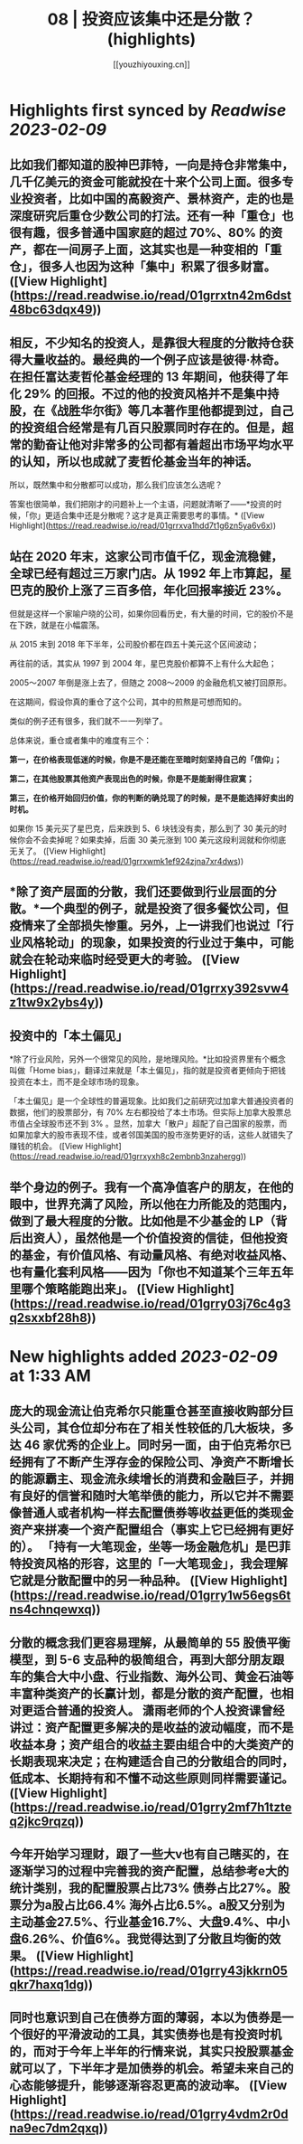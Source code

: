 :PROPERTIES:
:title: 08 | 投资应该集中还是分散？ (highlights)
:author: [[youzhiyouxing.cn]]
:full-title: "08 | 投资应该集中还是分散？"
:category: #articles
:url: https://youzhiyouxing.cn/n/materials/189
:END:

* Highlights first synced by [[Readwise]] [[2023-02-09]]
** 比如我们都知道的股神巴菲特，一向是持仓非常集中，几千亿美元的资金可能就投在十来个公司上面。很多专业投资者，比如中国的高毅资产、景林资产，走的也是深度研究后重仓少数公司的打法。还有一种「重仓」也很有趣，很多普通中国家庭的超过 70%、80% 的资产，都在一间房子上面，这其实也是一种变相的「重仓」，很多人也因为这种「集中」积累了很多财富。 ([View Highlight](https://read.readwise.io/read/01grrxtn42m6dst48bc63dqx49))
** 相反，不少知名的投资人，是靠很大程度的分散持仓获得大量收益的。最经典的一个例子应该是彼得·林奇。在担任富达麦哲伦基金经理的 13 年期间，他获得了年化 29% 的回报。不过的他的投资风格并不是集中持股，在《战胜华尔街》等几本著作里他都提到过，自己的投资组合经常是有几百只股票同时存在的。但是，超常的勤奋让他对非常多的公司都有着超出市场平均水平的认知，所以也成就了麦哲伦基金当年的神话。

所以，既然集中和分散都可以成功，那么我们应该怎么选呢？

答案也很简单，我们把刚才的问题补上一个主语，问题就清晰了——*投资的时候，「你」更适合集中还是分散呢？这才是真正需要思考的事情。* ([View Highlight](https://read.readwise.io/read/01grrxva1hdd7t1g6zn5ya6v6x))
** 站在 2020 年末，这家公司市值千亿，现金流稳健，全球已经有超过三万家门店。从 1992 年上市算起，星巴克的股价上涨了三百多倍，年化回报率接近 23%。

但就是这样一个家喻户晓的公司，如果你回看历史，有大量的时间，它的股价不是在下跌，就是在小幅震荡。

从 2015 末到 2018 年下半年，公司股价都在四五十美元这个区间波动；

再往前的话，其实从 1997 到 2004 年，星巴克股价都算不上有什么大起色；

2005～2007 年倒是涨上去了，但随之 2008～2009 的金融危机又被打回原形。

在这期间，假设你真的重仓了这个公司，其中的煎熬是可想而知的。

类似的例子还有很多，我们就不一一列举了。

总体来说，重仓或者集中的难度有三个：

*第一，在价格表现低迷的时候，你是不是还能在至暗时刻坚持自己的「信仰」；*

*第二，在其他股票其他资产表现出色的时候，你是不是能耐得住寂寞；*

*第三，在价格开始回归价值，你的判断的确兑现了的时候，是不是能选择好卖出的时机。*

如果你 15 美元买了星巴克，后来跌到 5、6 块钱没有卖，那么到了 30 美元的时候你会不会卖掉呢？如果卖掉，后面 30 美元涨到 100 美元这段利润就和你彻底无关了。 ([View Highlight](https://read.readwise.io/read/01grrxwmk1ef924zjna7xr4dws))
** *除了资产层面的分散，我们还要做到行业层面的分散。*一个典型的例子，就是投资了很多餐饮公司，但疫情来了全部损失惨重。另外，上一讲我们也说过「行业风格轮动」的现象，如果投资的行业过于集中，可能就会在轮动来临时经受更大的考验。 ([View Highlight](https://read.readwise.io/read/01grrxy392svw4z1tw9x2ybs4y))
** 投资中的「本土偏见」

*除了行业风险，另外一个很常见的风险，是地理风险。*比如投资界里有个概念叫做「Home bias」，翻译过来就是「本土偏见」，指的就是投资者更倾向于把钱投资在本土，而不是全球市场的现象。

「本土偏见」是一个全球性的普遍现象。比如我们之前研究过加拿大普通投资者的数据，他们的股票部分，有 70% 左右都投给了本土市场。但实际上加拿大股票总市值占全球股市还不到 3% 。显然，加拿大「散户」超配了自己国家的股票，而如果加拿大的股市表现不佳，或者邻国美国的股市涨势更好的话，这些人就错失了赚钱的机会。 ([View Highlight](https://read.readwise.io/read/01grrxyxh8c2embnb3nzahergg))
** 举个身边的例子。我有一个高净值客户的朋友，在他的眼中，世界充满了风险，所以他在力所能及的范围内，做到了最大程度的分散。比如他是不少基金的 LP（背后出资人），虽然他是一个价值投资的信徒，但他投资的基金，有价值风格、有动量风格、有绝对收益风格、也有量化套利风格——因为「你也不知道某个三年五年里哪个策略能跑出来」。 ([View Highlight](https://read.readwise.io/read/01grry03j76c4g3q2sxxbf28h8))
* New highlights added [[2023-02-09]] at 1:33 AM
** 庞大的现金流让伯克希尔只能重仓甚至直接收购部分巨头公司，其仓位却分布在了相关性较低的几大板块，多达 46 家优秀的企业上。同时另一面，由于伯克希尔已经拥有了不断产生浮存金的保险公司、净资产不断增长的能源霸主、现金流永续增长的消费和金融巨子，并拥有良好的信誉和随时大笔举债的能力，所以它并不需要像普通人或者机构一样去配置债券等收益更低的类现金资产来拼凑一个资产配置组合（事实上它已经拥有更好的）。 「持有一大笔现金，坐等一场金融危机」是巴菲特投资风格的形容，这里的「一大笔现金」，我会理解它就是分散配置中的另一种品种。 ([View Highlight](https://read.readwise.io/read/01grry1w56egs6tns4chnqewxq))
** 分散的概念我们更容易理解，从最简单的 55 股债平衡模型，到 5-6 支品种的极简组合，再到大部分朋友跟车的集合大中小盘、行业指数、海外公司、黄金石油等丰富种类资产的长赢计划，都是分散的资产配置，也相对更适合普通的投资人。 潇雨老师的个人投资课曾经讲过：资产配置更多解决的是收益的波动幅度，而不是收益本身；资产组合的收益主要由组合中的大类资产的长期表现来决定；在构建适合自己的分散组合的同时，低成本、长期持有和不懂不动这些原则同样需要谨记。 ([View Highlight](https://read.readwise.io/read/01grry2mf7h1tzteq2jkc9rqzq))
** 今年开始学习理财，跟了一些大v也有自己瞎买的，在逐渐学习的过程中完善我的资产配置，总结参考e大的统计类别，我的配置股票占比73% 债券占比27%。股票分为a股占比66.4% 海外占比6.5%。a股又分别为 主动基金27.5%、行业基金16.7%、大盘9.4%、中小盘6.26%、价值6%。我觉得达到了分散且均衡的效果。 ([View Highlight](https://read.readwise.io/read/01grry43jkkrn05qkr7haxq1dg))
** 同时也意识到自己在债券方面的薄弱，本以为债券是一个很好的平滑波动的工具，其实债券也是有投资时机的，而对于今年上半年的行情来说，其实只投股票基金就可以了，下半年才是加债券的机会。希望未来自己的心态能够提升，能够逐渐容忍更高的波动率。 ([View Highlight](https://read.readwise.io/read/01grry4vdm2r0dna9ec7dm2qxq))